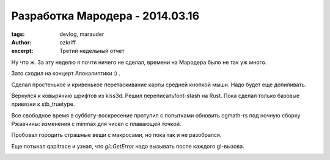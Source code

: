 
Разработка Мародера - 2014.03.16
################################

:tags: devlog, marauder
:author: ozkriff
:excerpt: Третий недельный отчет


Ну что ж. За эту неделю я почти ничего не сделал, времени на
Мародера было не так уж много.

Зато сходил на концерт Апокалиптики :) .

|apocalyptica-pic|

Сделал простенькое и кривенькое перетаскивание карты средней кнопкой мыши.
Надо будет еще допиливать.

Вернулся к ковырянию шрифтов из kiss3d. Решил переписатьfont-stash на Rust.
Пока сделал только базовые привязки к stb_truetype.

Все свободное время в субботу-воскресение протупил с попытками обновить
cgmath-rs под ночную сборку Ржавчины: изменения с min\max для чисел
с плавающей точкой.

Пробовал городить страшные вещи с макросами, но пока так и не разобрался.

Еще потыкал qapitrace и узнал, что `gl::GetError` надо вызывать после каждого
gl-вызова.

|qapitrace-pic|


.. |apocalyptica-pic| image:: http://i.imgur.com/92UkLwm.jpg
.. |qapitrace-pic| image:: http://i.imgur.com/OA0Re36.png

.. vim: set tabstop=4 shiftwidth=4 softtabstop=4 expandtab:
